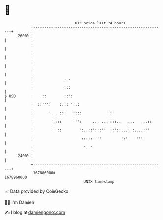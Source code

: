 * 👋

#+begin_example
                                   BTC price last 24 hours                    
               +------------------------------------------------------------+ 
         26000 |                                                            | 
               |                                                            | 
               |                                                            | 
               |                                                            | 
               |                                                            | 
               |              . .                                           | 
               |              :::                                           | 
   $ USD       |    ::        ::':.                                         | 
               |  ::''':    :.:: ':.:                                       | 
               |       '... ::'   ::::            ::                        | 
               |        '::::     ''':     ... ...::::..   ...    ..::      | 
               |         ' ::        ':..::':::''  ':'::...' :....:''       | 
               |                      :::::  ''         ':'    ''''         | 
               |                       ': '                                 | 
         24000 |                                                            | 
               +------------------------------------------------------------+ 
                1678860000                                        1678960000  
                                       UNIX timestamp                         
#+end_example
📈 Data provided by CoinGecko

🧑‍💻 I'm Damien

✍️ I blog at [[https://www.damiengonot.com][damiengonot.com]]
